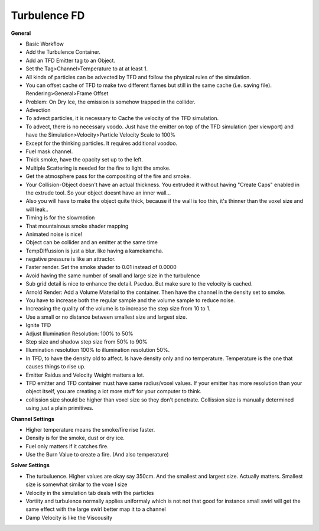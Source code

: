 #############
Turbulence FD
#############


**General**

- Basic Workflow
- Add the Turbulence Container.
- Add an TFD Emitter tag to an Object.
- Set the Tag>Channel>Temperature to at at least 1.
- All kinds of particles can be advected by TFD and follow the physical rules of the simulation.
- You can offset cache of TFD to make two different flames but still in the same cache (i.e. saving file). Rendering>General>Frame Offset
- Problem: On Dry Ice, the emission is somehow trapped in the collider.
- Advection
- To advect particles, it is necessary to Cache the velocity of the TFD simulation.
- To advect, there is no necessary voodo. Just have the emitter on top of the TFD simulation (per viewport) and have the Simulation>Velocity>Particle Velocity Scale to 100%
- Except for the thinking particles. It requires additional voodoo.
- Fuel mask channel.
- Thick smoke, have the opacity set up to the left.
- Multiple Scattering is needed for the fire to light the smoke.
- Get the atmosphere pass for the compositing of the fire and smoke.  
- Your Collision-Object doesn't have an actual thickness. You extruded it without having "Create Caps" enabled in the extrude tool. So your object doesnt have an inner wall...
- Also you will have to make the object quite thick, because if the wall is too thin, it's thinner than the voxel size and will leak..
- Timing is for the slowmotion
- That mountainous smoke shader mapping
- Animated noise is nice!
- Object can be collider and an emitter at the same time
- TempDiffussion is just a blur. like having a kamekameha.
- negative pressure is like an attractor.
- Faster render. Set the smoke shader to 0.01 instead of 0.0000
- Avoid having the same number of small and large size in the turbulence
- Sub grid detail is nice to enhance the detail. Pseduo. But make sure to the velocity is cached.
- Arnold Render: Add a Volume Material to the container. Then have the channel in the density set to smoke.
- You have to increase both the regular sample and the volume sample to reduce noise.
- Increasing the quality of the volume is to increase the step size from 10 to 1.
- Use a small or no distance between smallest size and largest size.
- Ignite TFD
- Adjust Illumination Resolution: 100% to 50%
- Step size and shadow step size from 50% to 90%
- Illumination resolution 100% to illumination resolution 50%. 
- In TFD, to have the density old to affect. Is have density only and no temperature. Temperature is the one that causes things to rise up.
- Emitter Raidus and Velocity Weight matters a lot.
- TFD emitter and TFD container must have same radius/voxel values. If your emitter has more resolution than your object itself, you are creating a lot more stuff for your computer to think.
- collission size should be higher than voxel size so they don't penetrate. Collission size is manually determined using just a plain primitives.

**Channel Settings**

- Higher temperature means the smoke/fire rise faster.
- Density is for the smoke, dust or dry ice.
- Fuel only matters if it catches fire.
- Use the Burn Value to create a fire. (And also temperature)

**Solver Settings**

- The turbuluence. Higher values are okay say 350cm. And the smallest and largest size. Actually matters. Smallest size is somewhat similar to the voxe l size
- Velocity in the simulation tab deals with the particles
- Vortiity and turbulence normally applies uniformaly which is not not that good for instance small swirl will get the same effect with the large swirl better map it to a channel
- Damp Velocity is like the Viscousity